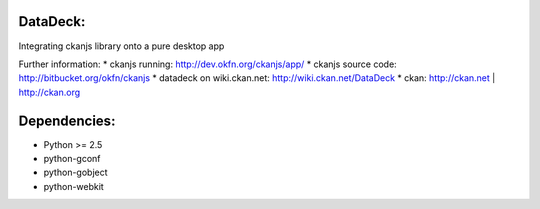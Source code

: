 DataDeck:
=========

Integrating ckanjs library onto a pure desktop app

Further information:
* ckanjs running: http://dev.okfn.org/ckanjs/app/
* ckanjs source code: http://bitbucket.org/okfn/ckanjs
* datadeck on wiki.ckan.net: http://wiki.ckan.net/DataDeck
* ckan: http://ckan.net | http://ckan.org

Dependencies:
============
* Python >= 2.5
* python-gconf
* python-gobject
* python-webkit
